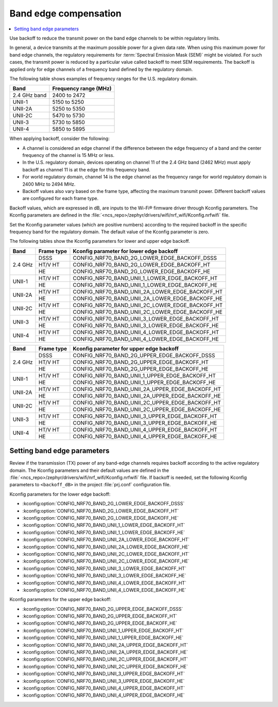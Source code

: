 .. _ug_wifi_band_edge_compensation:

Band edge compensation
######################

.. contents::
   :local:
   :depth: 2

Use backoff to reduce the transmit power on the band edge channels to be within regulatory limits.

In general, a device transmits at the maximum possible power for a given data rate.
When using this maximum power for band edge channels, the regulatory requirements for :term:`Spectral Emission Mask (SEM)` might be violated.
For such cases, the transmit power is reduced by a particular value called backoff to meet SEM requirements.
The backoff is applied only for edge channels of a frequency band defined by the regulatory domain.

The following table shows examples of frequency ranges for the U.S. regulatory domain.

+----------------+-----------------------+
| Band           | Frequency range (MHz) |
+================+=======================+
| 2.4 GHz band   | 2400 to 2472          |
+----------------+-----------------------+
| UNII-1         | 5150 to 5250          |
+----------------+-----------------------+
| UNII-2A        | 5250 to 5350          |
+----------------+-----------------------+
| UNII-2C        | 5470 to 5730          |
+----------------+-----------------------+
| UNII-3         | 5730 to 5850          |
+----------------+-----------------------+
| UNII-4         | 5850 to 5895          |
+----------------+-----------------------+

When applying backoff, consider the following:

* A channel is considered an edge channel if the difference between the edge frequency of a band and the center frequency of the channel is 15 MHz or less.
* In the U.S. regulatory domain, devices operating on channel 11 of the 2.4 GHz band (2462 MHz) must apply backoff as channel 11 is at the edge for this frequency band.
* For world regulatory domain, channel 14 is the edge channel as the frequency range for world regulatory domain is 2400 MHz to 2494 MHz.
* Backoff values also vary based on the frame type, affecting the maximum transmit power. Different backoff values are configured for each frame type.

Backoff values, which are expressed in dB, are inputs to the Wi-Fi® firmware driver through Kconfig parameters.
The Kconfig parameters are defined in the :file:`<ncs_repo>/zephyr/drivers/wifi/nrf_wifi/Kconfig.nrfwifi` file.

Set the Kconfig parameter values (which are positive numbers) according to the required backoff in the specific frequency band for the regulatory domain.
The default value of the Kconfig parameter is zero.

The following tables show the Kconfig parameters for lower and upper edge backoff.

+---------+-----------+---------------------------------------------------------------+
| Band    | Frame type| Kconfig parameter for lower edge backoff                      |
+=========+===========+===============================================================+
| 2.4 GHz | DSSS      | CONFIG_NRF70_BAND_2G_LOWER_EDGE_BACKOFF_DSSS                  |
+         +-----------+---------------------------------------------------------------+
|         | HT/V HT   | CONFIG_NRF70_BAND_2G_LOWER_EDGE_BACKOFF_HT                    |
+         +-----------+---------------------------------------------------------------+
|         | HE        | CONFIG_NRF70_BAND_2G_LOWER_EDGE_BACKOFF_HE                    |
+---------+-----------+---------------------------------------------------------------+
| UNII-1  | HT/V HT   | CONFIG_NRF70_BAND_UNII_1_LOWER_EDGE_BACKOFF_HT                |
+         +-----------+---------------------------------------------------------------+
|         | HE        | CONFIG_NRF70_BAND_UNII_1_LOWER_EDGE_BACKOFF_HE                |
+---------+-----------+---------------------------------------------------------------+
| UNII-2A | HT/V HT   | CONFIG_NRF70_BAND_UNII_2A_LOWER_EDGE_BACKOFF_HT               |
+         +-----------+---------------------------------------------------------------+
|         | HE        | CONFIG_NRF70_BAND_UNII_2A_LOWER_EDGE_BACKOFF_HE               |
+---------+-----------+---------------------------------------------------------------+
| UNII-2C | HT/V HT   | CONFIG_NRF70_BAND_UNII_2C_LOWER_EDGE_BACKOFF_HT               |
+         +-----------+---------------------------------------------------------------+
|         | HE        | CONFIG_NRF70_BAND_UNII_2C_LOWER_EDGE_BACKOFF_HE               |
+---------+-----------+---------------------------------------------------------------+
| UNII-3  | HT/V HT   | CONFIG_NRF70_BAND_UNII_3_LOWER_EDGE_BACKOFF_HT                |
+         +-----------+---------------------------------------------------------------+
|         | HE        | CONFIG_NRF70_BAND_UNII_3_LOWER_EDGE_BACKOFF_HE                |
+---------+-----------+---------------------------------------------------------------+
| UNII-4  | HT/V HT   | CONFIG_NRF70_BAND_UNII_4_LOWER_EDGE_BACKOFF_HT                |
+         +-----------+---------------------------------------------------------------+
|         | HE        | CONFIG_NRF70_BAND_UNII_4_LOWER_EDGE_BACKOFF_HE                |
+---------+-----------+---------------------------------------------------------------+

+---------+-----------+---------------------------------------------------------------+
| Band    | Frame type| Kconfig parameter for upper edge backoff                      |
+=========+===========+===============================================================+
| 2.4 GHz | DSSS      | CONFIG_NRF70_BAND_2G_UPPER_EDGE_BACKOFF_DSSS                  |
+         +-----------+---------------------------------------------------------------+
|         | HT/V HT   | CONFIG_NRF70_BAND_2G_UPPER_EDGE_BACKOFF_HT                    |
+         +-----------+---------------------------------------------------------------+
|         | HE        | CONFIG_NRF70_BAND_2G_UPPER_EDGE_BACKOFF_HE                    |
+---------+-----------+---------------------------------------------------------------+
| UNII-1  | HT/V HT   | CONFIG_NRF70_BAND_UNII_1_UPPER_EDGE_BACKOFF_HT                |
+         +-----------+---------------------------------------------------------------+
|         | HE        | CONFIG_NRF70_BAND_UNII_1_UPPER_EDGE_BACKOFF_HE                |
+---------+-----------+---------------------------------------------------------------+
| UNII-2A | HT/V HT   | CONFIG_NRF70_BAND_UNII_2A_UPPER_EDGE_BACKOFF_HT               |
+         +-----------+---------------------------------------------------------------+
|         | HE        | CONFIG_NRF70_BAND_UNII_2A_UPPER_EDGE_BACKOFF_HE               |
+---------+-----------+---------------------------------------------------------------+
| UNII-2C | HT/V HT   | CONFIG_NRF70_BAND_UNII_2C_UPPER_EDGE_BACKOFF_HT               |
+         +-----------+---------------------------------------------------------------+
|         | HE        | CONFIG_NRF70_BAND_UNII_2C_UPPER_EDGE_BACKOFF_HE               |
+---------+-----------+---------------------------------------------------------------+
| UNII-3  | HT/V HT   | CONFIG_NRF70_BAND_UNII_3_UPPER_EDGE_BACKOFF_HT                |
+         +-----------+---------------------------------------------------------------+
|         | HE        | CONFIG_NRF70_BAND_UNII_3_UPPER_EDGE_BACKOFF_HE                |
+---------+-----------+---------------------------------------------------------------+
| UNII-4  | HT/V HT   | CONFIG_NRF70_BAND_UNII_4_UPPER_EDGE_BACKOFF_HT                |
+         +-----------+---------------------------------------------------------------+
|         | HE        | CONFIG_NRF70_BAND_UNII_4_UPPER_EDGE_BACKOFF_HE                |
+---------+-----------+---------------------------------------------------------------+

Setting band edge parameters
****************************

Review if the transmission (TX) power of any band-edge channels requires backoff according to the active regulatory domain.
The Kconfig parameters and their default values are defined in the :file:`<ncs_repo>/zephyr/drivers/wifi/nrf_wifi/Kconfig.nrfwifi` file.
If backoff is needed, set the following Kconfig parameters to ``<backoff_dB>`` in the project :file:`prj.conf` configuration file.

Kconfig parameters for the lower edge backoff:

* :kconfig:option:`CONFIG_NRF70_BAND_2G_LOWER_EDGE_BACKOFF_DSSS`
* :kconfig:option:`CONFIG_NRF70_BAND_2G_LOWER_EDGE_BACKOFF_HT`
* :kconfig:option:`CONFIG_NRF70_BAND_2G_LOWER_EDGE_BACKOFF_HE`
* :kconfig:option:`CONFIG_NRF70_BAND_UNII_1_LOWER_EDGE_BACKOFF_HT`
* :kconfig:option:`CONFIG_NRF70_BAND_UNII_1_LOWER_EDGE_BACKOFF_HE`
* :kconfig:option:`CONFIG_NRF70_BAND_UNII_2A_LOWER_EDGE_BACKOFF_HT`
* :kconfig:option:`CONFIG_NRF70_BAND_UNII_2A_LOWER_EDGE_BACKOFF_HE`
* :kconfig:option:`CONFIG_NRF70_BAND_UNII_2C_LOWER_EDGE_BACKOFF_HT`
* :kconfig:option:`CONFIG_NRF70_BAND_UNII_2C_LOWER_EDGE_BACKOFF_HE`
* :kconfig:option:`CONFIG_NRF70_BAND_UNII_3_LOWER_EDGE_BACKOFF_HT`
* :kconfig:option:`CONFIG_NRF70_BAND_UNII_3_LOWER_EDGE_BACKOFF_HE`
* :kconfig:option:`CONFIG_NRF70_BAND_UNII_4_LOWER_EDGE_BACKOFF_HT`
* :kconfig:option:`CONFIG_NRF70_BAND_UNII_4_LOWER_EDGE_BACKOFF_HE`

Kconfig parameters for the upper edge backoff:

* :kconfig:option:`CONFIG_NRF70_BAND_2G_UPPER_EDGE_BACKOFF_DSSS`
* :kconfig:option:`CONFIG_NRF70_BAND_2G_UPPER_EDGE_BACKOFF_HT`
* :kconfig:option:`CONFIG_NRF70_BAND_2G_UPPER_EDGE_BACKOFF_HE`
* :kconfig:option:`CONFIG_NRF70_BAND_UNII_1_UPPER_EDGE_BACKOFF_HT`
* :kconfig:option:`CONFIG_NRF70_BAND_UNII_1_UPPER_EDGE_BACKOFF_HE`
* :kconfig:option:`CONFIG_NRF70_BAND_UNII_2A_UPPER_EDGE_BACKOFF_HT`
* :kconfig:option:`CONFIG_NRF70_BAND_UNII_2A_UPPER_EDGE_BACKOFF_HE`
* :kconfig:option:`CONFIG_NRF70_BAND_UNII_2C_UPPER_EDGE_BACKOFF_HT`
* :kconfig:option:`CONFIG_NRF70_BAND_UNII_2C_UPPER_EDGE_BACKOFF_HE`
* :kconfig:option:`CONFIG_NRF70_BAND_UNII_3_UPPER_EDGE_BACKOFF_HT`
* :kconfig:option:`CONFIG_NRF70_BAND_UNII_3_UPPER_EDGE_BACKOFF_HE`
* :kconfig:option:`CONFIG_NRF70_BAND_UNII_4_UPPER_EDGE_BACKOFF_HT`
* :kconfig:option:`CONFIG_NRF70_BAND_UNII_4_UPPER_EDGE_BACKOFF_HE`
